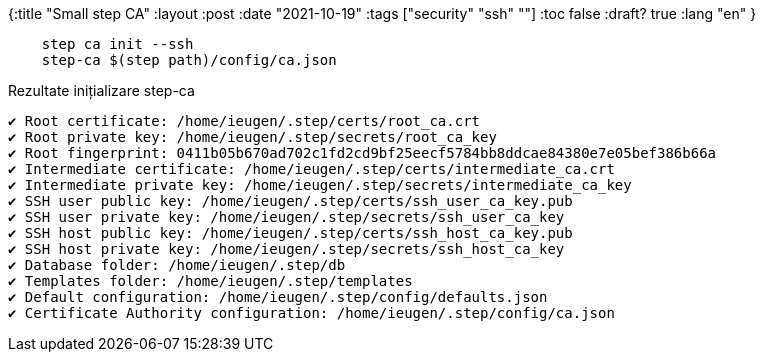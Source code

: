 {:title "Small step CA"
 :layout :post
 :date   "2021-10-19"
 :tags  ["security" "ssh" ""]
 :toc false
 :draft? true
 :lang "en"
}


[source,shell]
--
    step ca init --ssh
    step-ca $(step path)/config/ca.json

--


.Rezultate inițializare step-ca
--
    ✔ Root certificate: /home/ieugen/.step/certs/root_ca.crt
    ✔ Root private key: /home/ieugen/.step/secrets/root_ca_key
    ✔ Root fingerprint: 0411b05b670ad702c1fd2cd9bf25eecf5784bb8ddcae84380e7e05bef386b66a
    ✔ Intermediate certificate: /home/ieugen/.step/certs/intermediate_ca.crt
    ✔ Intermediate private key: /home/ieugen/.step/secrets/intermediate_ca_key
    ✔ SSH user public key: /home/ieugen/.step/certs/ssh_user_ca_key.pub
    ✔ SSH user private key: /home/ieugen/.step/secrets/ssh_user_ca_key
    ✔ SSH host public key: /home/ieugen/.step/certs/ssh_host_ca_key.pub
    ✔ SSH host private key: /home/ieugen/.step/secrets/ssh_host_ca_key
    ✔ Database folder: /home/ieugen/.step/db
    ✔ Templates folder: /home/ieugen/.step/templates
    ✔ Default configuration: /home/ieugen/.step/config/defaults.json
    ✔ Certificate Authority configuration: /home/ieugen/.step/config/ca.json
--
